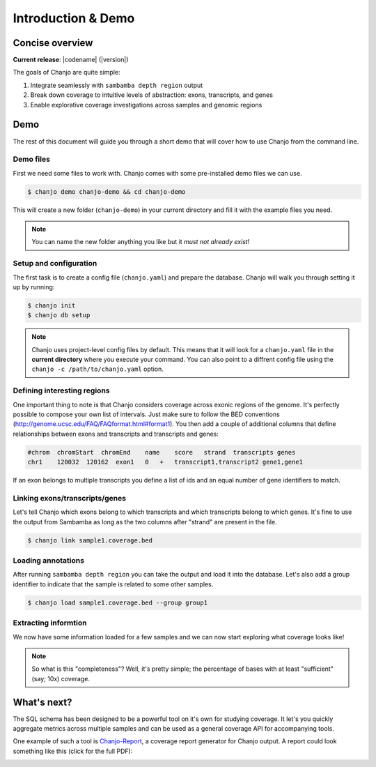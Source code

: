 =====================
Introduction & Demo
=====================

Concise overview
-----------------
**Current release**: |codename| (|version|)

The goals of Chanjo are quite simple:

1. Integrate seamlessly with ``sambamba depth region`` output
2. Break down coverage to intuitive levels of abstraction: exons, transcripts, and genes
3. Enable explorative coverage investigations across samples and genomic regions


Demo
-----
The rest of this document will guide you through a short demo that will cover how to use Chanjo from the command line.


Demo files
~~~~~~~~~~
First we need some files to work with. Chanjo comes with some pre-installed demo files we can use.

.. code-block:: console

    $ chanjo demo chanjo-demo && cd chanjo-demo

This will create a new folder (``chanjo-demo``) in your current directory and fill it with the example files you need.

.. note::
    You can name the new folder anything you like but it *must not already exist*!


Setup and configuration
~~~~~~~~~~~~~~~~~~~~~~~~
The first task is to create a config file (``chanjo.yaml``) and prepare the database. Chanjo will walk you through setting it up by running:

.. code-block:: console

    $ chanjo init
    $ chanjo db setup

.. note::
    Chanjo uses project-level config files by default. This means that it will look for a ``chanjo.yaml`` file in the **current directory** where you execute your command. You can also point to a diffrent config file using the ``chanjo -c /path/to/chanjo.yaml`` option.


Defining interesting regions
~~~~~~~~~~~~~~~~~~~~~~~~~~~~~~~
One important thing to note is that Chanjo considers coverage across exonic regions of the genome. It's perfectly possible to compose your own list of intervals. Just make sure to follow the BED conventions (http://genome.ucsc.edu/FAQ/FAQformat.html#format1). You then add a couple of additional columns that define relationships between exons and transcripts and transcripts and genes:

.. code-block::

    #chrom  chromStart  chromEnd    name    score   strand  transcripts genes
    chr1    120032  120162  exon1   0   +   transcript1,transcript2 gene1,gene1

If an exon belongs to multiple transcripts you define a list of ids and an equal number of gene identifiers to match.


Linking exons/transcripts/genes
~~~~~~~~~~~~~~~~~~~~~~~~~~~~~~~~
Let's tell Chanjo which exons belong to which transcripts and which transcripts belong to which genes. It's fine to use the output from Sambamba as long as the two columns after "strand" are present in the file.

.. code-block:: console

    $ chanjo link sample1.coverage.bed


Loading annotations
~~~~~~~~~~~~~~~~~~~~~
After running ``sambamba depth region`` you can take the output and load it into the database. Let's also add a group identifier to indicate that the sample is related to some other samples.

.. code-block:: console

    $ chanjo load sample1.coverage.bed --group group1


Extracting informtion
~~~~~~~~~~~~~~~~~~~~~~
We now have some information loaded for a few samples and we can now start exploring what coverage looks like!

.. note::
    So what is this "completeness"? Well, it's pretty simple; the percentage of bases with at least "sufficient" (say; 10x) coverage.


What's next?
--------------
The SQL schema has been designed to be a powerful tool on it's own for studying coverage. It let's you quickly aggregate metrics across multiple samples and can be used as a general coverage API for accompanying tools.

One example of such a tool is `Chanjo-Report`_, a coverage report generator for Chanjo output. A report could look something like this (click for the full PDF):

.. image:: _static/example-coverage-report.jpg
   :width: 960px
   :alt: Example coverage report
   :align: center
   :target: _static/example-coverage-report.pdf



.. _Cosmid: http://cosmid.co/
.. _Chanjo-Report: https://github.com/robinandeer/Chanjo-Report
.. _dialect syntax: http://docs.sqlalchemy.org/en/rel_0_9/core/engines.html
